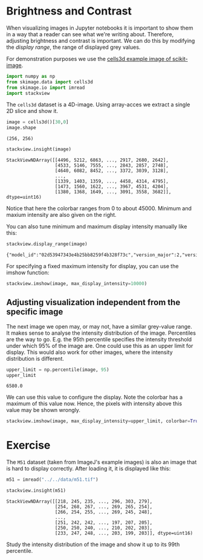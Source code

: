 <<002d960d-6eb6-46b9-bc22-8bf74c78caeb>>
* Brightness and Contrast
  :PROPERTIES:
  :CUSTOM_ID: brightness-and-contrast
  :END:

<<e84a1034-8f32-4256-9553-5fae498d338c>>
When visualizing images in Jupyter notebooks it is important to show
them in a way that a reader can see what we're writing about. Therefore,
adjusting brightness and contrast is important. We can do this by
modifying the /display range/, the range of displayed grey values.

For demonstration purposes we use the
[[https://scikit-image.org/docs/stable/api/skimage.data.html#skimage.data.cells3d][cells3d
example image of scikit-image]].

<<42f9d13c-9a40-4993-9156-d79344c883ca>>
#+begin_src python
import numpy as np
from skimage.data import cells3d
from skimage.io import imread
import stackview
#+end_src

<<9c5cc83f-eebc-48c6-9075-eb54bb8389fd>>
The =cells3d= dataset is a 4D-image. Using array-acces we extract a
single 2D slice and show it.

<<97b54f86-62c2-4e99-a71d-0324c1a80749>>
#+begin_src python
image = cells3d()[30,0]
image.shape
#+end_src

#+begin_example
(256, 256)
#+end_example

<<77bb99c3-ffc2-43c0-94f3-c1a425f56fcd>>
#+begin_src python
stackview.insight(image)
#+end_src

#+begin_example
StackViewNDArray([[4496, 5212, 6863, ..., 2917, 2680, 2642],
                  [4533, 5146, 7555, ..., 2843, 2857, 2748],
                  [4640, 6082, 8452, ..., 3372, 3039, 3128],
                  ...,
                  [1339, 1403, 1359, ..., 4458, 4314, 4795],
                  [1473, 1560, 1622, ..., 3967, 4531, 4204],
                  [1380, 1368, 1649, ..., 3091, 3558, 3682]], dtype=uint16)
#+end_example

<<1f550fa2-7622-4efb-ae40-a50ec35d07d6>>
Notice that here the colorbar ranges from 0 to about 45000. Minimum and
maxium intensity are also given on the right.

<<dfb093d6-08b3-4c9f-8008-6df49ffef367>>
You can also tune minimum and maximum display intensity manually like
this:

<<c0dcae73-eef8-430f-be41-9c2b55b4575c>>
#+begin_src python
stackview.display_range(image)
#+end_src

#+begin_example
{"model_id":"02d53947343e4b25bb8259f4b328f73c","version_major":2,"version_minor":0}
#+end_example

<<6887a8f2-6df0-4f8c-930e-07885c2c0701>>
For specifying a fixed maximum intensity for display, you can use the
imshow function:

<<04c398ce-8d0f-44ad-b690-87d66c3c2746>>
#+begin_src python
stackview.imshow(image, max_display_intensity=10000)
#+end_src

[[file:0ab38437ac48664e3130e0be79bfa5c61508ac7f.png]]

<<9f1911ee-0f59-48ea-a3bf-b106d763505d>>
** Adjusting visualization independent from the specific image
   :PROPERTIES:
   :CUSTOM_ID: adjusting-visualization-independent-from-the-specific-image
   :END:
The next image we open may, or may not, have a similar grey-value range.
It makes sense to analyse the intensity distribution of the image.
Percentiles are the way to go. E.g. the 95th percentile specifies the
intensity threshold under which 95% of the image are. One could use this
as an upper limit for display. This would also work for other images,
where the intensity distribution is different.

<<46de1a6f-3a17-47fb-bc92-4fd9f8426679>>
#+begin_src python
upper_limit = np.percentile(image, 95)
upper_limit
#+end_src

#+begin_example
6580.0
#+end_example

<<e0f71b8c-20d1-448f-aa75-4bba2fba8385>>
We can use this value to configure the display. Note the colorbar has a
maximum of this value now. Hence, the pixels with intensity above this
value may be shown wrongly.

<<6d9eb298-9725-4d1e-820f-6bb20d1bb245>>
#+begin_src python
stackview.imshow(image, max_display_intensity=upper_limit, colorbar=True)
#+end_src

[[file:f4bad0bc98785e0b304ba53ca296c89d800ed917.png]]

<<f1e1392d-1449-4747-b00f-bdd12e443336>>
* Exercise
  :PROPERTIES:
  :CUSTOM_ID: exercise
  :END:

<<4daf3695-ab10-48b7-8f95-1017abdfe797>>
The =M51= dataset (taken from ImageJ's example images) is also an image
that is hard to display correctly. After loading it, it is displayed
like this:

<<14e84722-4e69-430e-9ed2-c8b473265f18>>
#+begin_src python
m51 = imread("../../data/m51.tif")

stackview.insight(m51)
#+end_src

#+begin_example
StackViewNDArray([[218, 245, 235, ..., 296, 303, 279],
                  [254, 268, 267, ..., 269, 265, 254],
                  [266, 254, 255, ..., 269, 245, 248],
                  ...,
                  [251, 242, 242, ..., 197, 207, 205],
                  [250, 250, 240, ..., 210, 202, 203],
                  [233, 247, 248, ..., 203, 199, 203]], dtype=uint16)
#+end_example

<<d03049b3-a583-4227-a8c2-5af9e941494e>>
Study the intensity distribution of the image and show it up to its 99th
percentile.

<<2c7665ee-90ad-4737-b095-195d658b49b3>>
#+begin_src python
#+end_src
